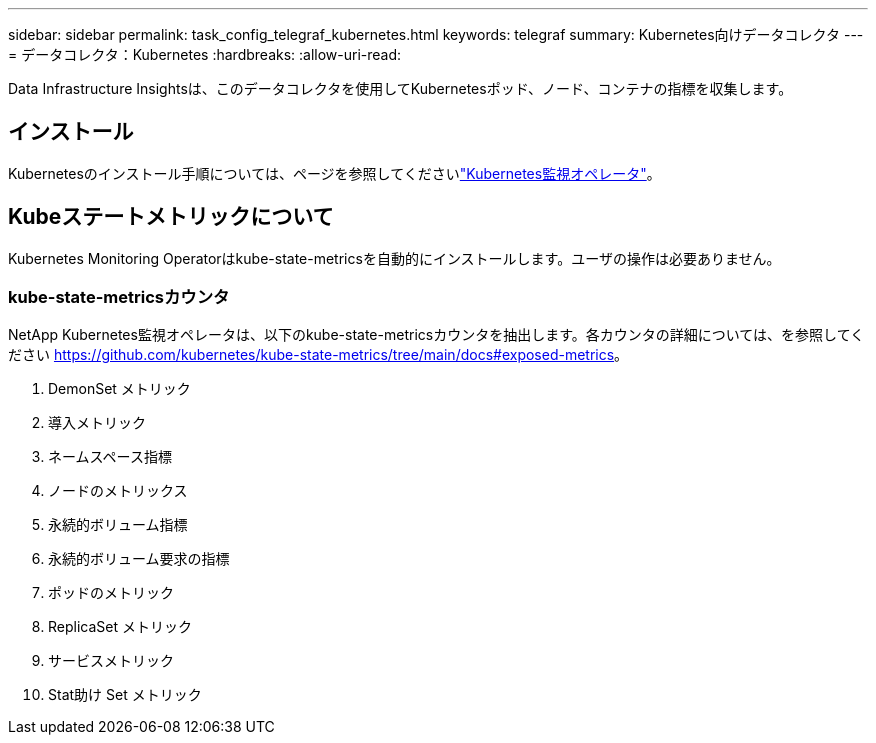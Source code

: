 ---
sidebar: sidebar 
permalink: task_config_telegraf_kubernetes.html 
keywords: telegraf 
summary: Kubernetes向けデータコレクタ 
---
= データコレクタ：Kubernetes
:hardbreaks:
:allow-uri-read: 


[role="lead"]
Data Infrastructure Insightsは、このデータコレクタを使用してKubernetesポッド、ノード、コンテナの指標を収集します。



== インストール

Kubernetesのインストール手順については、ページを参照してくださいlink:task_config_telegraf_agent_k8s.html["Kubernetes監視オペレータ"]。



== Kubeステートメトリックについて

Kubernetes Monitoring Operatorはkube-state-metricsを自動的にインストールします。ユーザの操作は必要ありません。



=== kube-state-metricsカウンタ

NetApp Kubernetes監視オペレータは、以下のkube-state-metricsカウンタを抽出します。各カウンタの詳細については、を参照してください https://github.com/kubernetes/kube-state-metrics/tree/main/docs#exposed-metrics[]。

. DemonSet メトリック
. 導入メトリック
. ネームスペース指標
. ノードのメトリックス
. 永続的ボリューム指標
. 永続的ボリューム要求の指標
. ポッドのメトリック
. ReplicaSet メトリック
. サービスメトリック
. Stat助け Set メトリック

